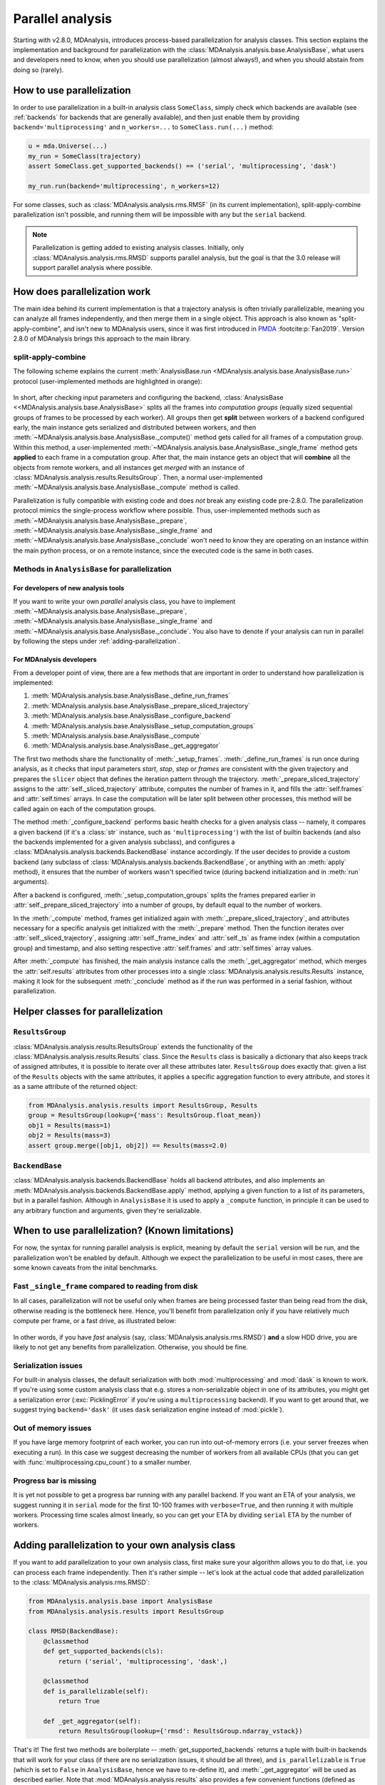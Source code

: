.. -*- coding: utf-8 -*-

.. _parallel-analysis:
   
=================
Parallel analysis
=================

.. versionadded:: 2.8.0
   Parallelization of analysis classes was added during Google Summer of Code
   2023 by @marinegor and MDAnalysis GSoC mentors.

Starting with v2.8.0, MDAnalysis, introduces process-based parallelization for
analysis classes. This section explains the implementation and background for
parallelization with the :class:`MDAnalysis.analysis.base.AnalysisBase`, what 
users and developers need to know, when you should use parallelization (almost 
always!), and when you should abstain from doing so (rarely).


How to use parallelization
==========================

In order to use parallelization in a built-in analysis class ``SomeClass``,
simply check which backends are available (see :ref:`backends` for backends
that are generally available), and then just enable them by providing
``backend='multiprocessing'`` and ``n_workers=...`` to ``SomeClass.run(...)``
method:

.. code-block:: python

    u = mda.Universe(...)
    my_run = SomeClass(trajectory)
    assert SomeClass.get_supported_backends() == ('serial', 'multiprocessing', 'dask')

    my_run.run(backend='multiprocessing', n_workers=12)

For some classes, such as :class:`MDAnalysis.analysis.rms.RMSF` (in its current implementation),
split-apply-combine parallelization isn't possible, and running them will be
impossible with any but the ``serial`` backend.

.. Note::

   Parallelization is getting added to existing analysis classes.  Initially,
   only :class:`MDAnalysis.analysis.rms.RMSD` supports parallel analysis, but
   the goal is that the 3.0 release will support parallel analysis where
   possible.


How does parallelization work
=============================

The main idea behind its current implementation is that a trajectory analysis is
often trivially parallelizable, meaning you can analyze all frames
independently, and then merge them in a single object. This approach is also
known as "split-apply-combine", and isn't new to MDAnalysis users, since it was
first introduced in `PMDA`_ :footcite:p:`Fan2019`.  
Version 2.8.0 of MDAnalysis brings this approach to the main library.

.. _`PMDA`: https://github.com/mdanalysis/pmda


split-apply-combine
-------------------

The following scheme explains the current :meth:`AnalysisBase.run
<MDAnalysis.analysis.base.AnalysisBase.run>` protocol (user-implemented methods
are highlighted in orange):

.. figure:: /images/AnalysisBase_parallel.png


In short, after checking input parameters and configuring the backend,
:class:`AnalysisBase <<MDAnalysis.analysis.base.AnalysisBase>` splits all the
frames into *computation groups* (equally sized sequential groups of frames to
be processed by each worker). All groups then get **split** between workers of
a backend configured early, the main instance gets serialized and distributed
between workers, and then
:meth:`~MDAnalysis.analysis.base.AnalysisBase._compute()` method gets called
for all frames of a computation group. Within this method, a user-implemented
:meth:`~MDAnalysis.analysis.base.AnalysisBase._single_frame` method gets
**applied** to each frame in a computation group.  After that, the main
instance gets an object that will **combine** all the objects from remote
workers, and all instances get *merged* with an instance of
:class:`MDAnalysis.analysis.results.ResultsGroup`. Then, a normal
user-implemented :meth:`~MDAnalysis.analysis.base.AnalysisBase._compute` method
is called.

Parallelization is fully compatible with existing code and does *not* break
any existing code pre-2.8.0. The parallelization protocol mimics the
single-process workflow where possible. Thus, user-implemented methods such as
:meth:`~MDAnalysis.analysis.base.AnalysisBase._prepare`,
:meth:`~MDAnalysis.analysis.base.AnalysisBase._single_frame` and
:meth:`~MDAnalysis.analysis.base.AnalysisBase._conclude` won't need to know
they are operating on an instance within the main python process, or on a
remote instance, since the executed code is the same in both cases.


Methods in ``AnalysisBase`` for parallelization
-----------------------------------------------

For developers of new analysis tools
~~~~~~~~~~~~~~~~~~~~~~~~~~~~~~~~~~~~

If you want to write your own *parallel* analysis class, you have to implement
:meth:`~MDAnalysis.analysis.base.AnalysisBase._prepare`,
:meth:`~MDAnalysis.analysis.base.AnalysisBase._single_frame` and
:meth:`~MDAnalysis.analysis.base.AnalysisBase._conclude`. You also have to
denote if your analysis can run in parallel by following the steps under
:ref:`adding-parallelization`.


For MDAnalysis developers
~~~~~~~~~~~~~~~~~~~~~~~~~

From a developer point of view, there are a few methods that are important in
order to understand how parallelization is implemented:

#. :meth:`MDAnalysis.analysis.base.AnalysisBase._define_run_frames`
#. :meth:`MDAnalysis.analysis.base.AnalysisBase._prepare_sliced_trajectory`
#. :meth:`MDAnalysis.analysis.base.AnalysisBase._configure_backend`
#. :meth:`MDAnalysis.analysis.base.AnalysisBase._setup_computation_groups`
#. :meth:`MDAnalysis.analysis.base.AnalysisBase._compute`
#. :meth:`MDAnalysis.analysis.base.AnalysisBase._get_aggregator`

The first two methods share the functionality of :meth:`_setup_frames`.
:meth:`_define_run_frames` is run once during analysis, as it checks that input
parameters `start`, `stop`, `step` or `frames` are consistent with the given
trajectory and prepares the ``slicer`` object that defines the iteration
pattern through the trajectory. :meth:`_prepare_sliced_trajectory` assigns to
the :attr:`self._sliced_trajectory` attribute, computes the number of frames in
it, and fills the :attr:`self.frames` and :attr:`self.times` arrays. In case
the computation will be later split between other processes, this method will
be called again on each of the computation groups.

The method :meth:`_configure_backend` performs basic health checks for a given
analysis class -- namely, it compares a given backend (if it's a :class:`str`
instance, such as ``'multiprocessing'``) with the list of builtin backends (and
also the backends implemented for a given analysis subclass), and configures a
:class:`MDAnalysis.analysis.backends.BackendBase` instance accordingly. If the
user decides to provide a custom backend (any subclass of
:class:`MDAnalysis.analysis.backends.BackendBase`, or anything with an
:meth:`apply` method), it ensures that the number of workers wasn't specified
twice (during backend initialization and in :meth:`run` arguments).

After a backend is configured, :meth:`_setup_computation_groups` splits the
frames prepared earlier in :attr:`self._prepare_sliced_trajectory` into a
number of groups, by default equal to the number of workers.

In the :meth:`_compute` method, frames get initialized again with
:meth:`_prepare_sliced_trajectory`, and attributes necessary for a specific
analysis get initialized with the :meth:`_prepare` method. Then the function
iterates over :attr:`self._sliced_trajectory`, assigning
:attr:`self._frame_index` and :attr:`self._ts` as frame index (within a
computation group) and timestamp, and also setting respective
:attr:`self.frames` and :attr:`self.times` array values.

After :meth:`_compute` has finished, the main analysis instance calls the
:meth:`_get_aggregator` method, which merges the :attr:`self.results`
attributes from other processes into a single
:class:`MDAnalysis.analysis.results.Results` instance, making it look for the
subsequent :meth:`_conclude` method as if the run was performed in a serial
fashion, without parallelization.


Helper classes for parallelization
==================================

``ResultsGroup``
----------------

:class:`MDAnalysis.analysis.results.ResultsGroup` extends the functionality of
the :class:`MDAnalysis.analysis.results.Results` class. Since the ``Results``
class is basically a dictionary that also keeps track of assigned attributes, it
is possible to iterate over all these attributes later. ``ResultsGroup`` does
exactly that: given a list of the ``Results`` objects with the same attributes,
it applies a specific aggregation function to every attribute, and stores it as
a same attribute of the returned object:

.. code-block:: python

    from MDAnalysis.analysis.results import ResultsGroup, Results
    group = ResultsGroup(lookup={'mass': ResultsGroup.float_mean})
    obj1 = Results(mass=1)
    obj2 = Results(mass=3)
    assert group.merge([obj1, obj2]) == Results(mass=2.0)


``BackendBase``
---------------

:class:`MDAnalysis.analysis.backends.BackendBase` holds all backend attributes,
and also implements an :meth:`MDAnalysis.analysis.backends.BackendBase.apply`
method, applying a given function to a list of its parameters, but in a parallel
fashion. Although in ``AnalysisBase`` it is used to apply a ``_compute``
function, in principle it can be used to any arbitrary function and arguments,
given they're serializable.


When to use parallelization? (Known limitations)
================================================

For now, the syntax for running parallel analysis is explicit, meaning by
default the ``serial`` version will be run, and the parallelization won't be
enabled by default. Although we expect the parallelization to be useful in most
cases, there are some known caveats from the inital benchmarks.

Fast ``_single_frame`` compared to reading from disk
----------------------------------------------------

In all cases, parallelization will not be useful only when frames are being
processed faster than being read from the disk, otherwise reading is the
bottleneck here. Hence, you'll benefit from parallelization only if you have
relatively much compute per frame, or a fast drive, as illustrated below:

.. figure:: /images/parallelization_time.png

In other words, if you have *fast* analysis (say,
:class:`MDAnalysis.analysis.rms.RMSD`) **and** a slow HDD drive, you are likely
to not get any benefits from parallelization. Otherwise, you should be fine.

Serialization issues
--------------------

For built-in analysis classes, the default serialization with both
:mod:`multiprocessing` and :mod:`dask` is known to work. If you're using some custom
analysis class that e.g. stores a non-serializable object in one of its
attributes, you might get a serialization error (:exc:`PicklingError` if you're
using a ``multiprocessing`` backend). If you want to get around that, we suggest
trying ``backend='dask'`` (it uses ``dask`` serialization engine instead of
:mod:`pickle`).

Out of memory issues
--------------------

If you have large memory footprint of each worker, you can run into
out-of-memory errors (i.e. your server freezes when executing a run). In this
case we suggest decreasing the number of workers from all available CPUs (that
you can get with :func:`multiprocessing.cpu_count`) to a smaller number.

Progress bar is missing
-----------------------

It is yet not possible to get a progress bar running with any parallel backend.
If you want an ETA of your analysis, we suggest running it in ``serial`` mode
for the first 10-100 frames with ``verbose=True``, and then running it with
multiple workers. Processing time scales almost linearly, so you can get your
ETA by dividing ``serial`` ETA by the number of workers.


.. _adding-parallelization:

Adding parallelization to your own analysis class
=================================================

If you want to add parallelization to your own analysis class, first make sure
your algorithm allows you to do that, i.e. you can process each frame independently.
Then it's rather simple -- let's look at the actual code that added
parallelization to the :class:`MDAnalysis.analysis.rms.RMSD`:

.. code-block:: python

    from MDAnalysis.analysis.base import AnalysisBase
    from MDAnalysis.analysis.results import ResultsGroup

    class RMSD(BackendBase):
        @classmethod
        def get_supported_backends(cls):
            return ('serial', 'multiprocessing', 'dask',)

        @classmethod
        def is_parallelizable(self):
            return True
        
        def _get_aggregator(self):
            return ResultsGroup(lookup={'rmsd': ResultsGroup.ndarray_vstack})


That's it! The first two methods are boilerplate --
:meth:`get_supported_backends` returns a tuple with built-in backends that will
work for your class (if there are no serialization issues, it should be all
three), and ``is_parallelizable`` is ``True`` (which is set to ``False`` in
``AnalysisBase``, hence we have to re-define it), and :meth:`_get_aggregator`
will be used as described earlier. Note that :mod:`MDAnalysis.analysis.results`
also provides a few convenient functions (defined as class methods of
:class:`~MDAnalysis.analysis.results.ResultsGroup`) for results aggregation:

#. :meth:`~MDAnalysis.analysis.results.ResultsGroup.flatten_sequence`
#. :meth:`~MDAnalysis.analysis.results.ResultsGroup.ndarray_sum`
#. :meth:`~MDAnalysis.analysis.results.ResultsGroup.ndarray_mean`
#. :meth:`~MDAnalysis.analysis.results.ResultsGroup.float_mean`
#. :meth:`~MDAnalysis.analysis.results.ResultsGroup.ndarray_hstack`
#. :meth:`~MDAnalysis.analysis.results.ResultsGroup.ndarray_vstack`


So you'll likely find appropriate functions for basic aggregation there.

Writing custom backends
=======================

In order to write your custom backend (e.g. using :mod:`dask.distributed`), inherit
from the :class:`MDAnalysis.analysis.backends.BackendBase` and (re)-implement
:meth:`__init__` and :meth:`apply` methods. Optionally, you can implement methods for
validation of correct backend initialization -- :meth:`_get_checks` and
:meth:`_get_warnings`, that would raise an exception or give a warning, respectively,
when a new class instance is created:

#. :meth:`MDAnalysis.analysis.backends._get_checks`
#. :meth:`MDAnalysis.analysis.backends._get_warnings`

.. code-block:: python

    from MDAnalysis.analysis.backends import BackendBase
    class ThreadsBackend(BackendBase):
        def __init__(self, n_workers: int, starting_message: str = "Useless backend"):
            self.n_workers = n_workers
            self.starting_message = starting_message
            self._validate()

        def _get_warnings(self):
            return {True: 'warning: this backend is useless'}
        
        def _get_checks(self):
            return {isinstance(self.n_workers, int), 'error: self.n_workers is not an integer'}

        def apply(self, func, computations):
            from multiprocessing.dummy import Pool

            with Pool(processes=self.n_workers) as pool:
                print(self.starting_message)
                results = pool.map(func, computations)
            return results
    

In order to use a custom backend with another analysis class that does not
explicitly support it, you must *explicitly state* that you're about to use an
unsupported_backend by passing the keyword argument
``unsupported_backend=True``:

.. code-block:: python

    from MDAnalysis.analysis.rms import RMSD
    R = RMSD(...) # setup the run
    n_workers = 2
    backend = ThreadsBackend(n_workers=n_workers)
    R.run(backend=backend, unsupported_backend=True)

In this way, you will override the check for supported backends.

.. Warning::

   When you use ``unsupported_backend=True`` you should make sure that you get
   the same results as when using a supported backend for which the analysis
   class was tested.

   Before reporting a problem with an analysis class, make sure you tested it
   with a supported backend. When reporting *always mention if you used*
   ``unsupported_backend=True``.
    

.. rubric:: References
.. footbibliography::
    
